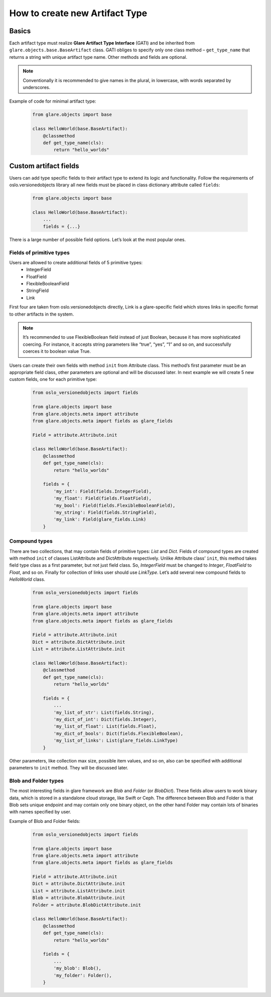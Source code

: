 How to create new Artifact Type
===============================

Basics
------

Each artifact type must realize **Glare Artifact Type Interface** (GATI)
and be inherited from ``glare.objects.base.BaseArtifact`` class.
GATI obliges to specify only one class method – ``get_type_name``
that returns a string with unique artifact type name. Other methods
and fields are optional.

.. note::

  Conventionally it is recommended to give names in the plural, in
  lowercase, with words separated by underscores.

Example of code for minimal artifact type:

  .. code-block:: python

    from glare.objects import base

    class HelloWorld(base.BaseArtifact):
        @classmethod
        def get_type_name(cls):
            return "hello_worlds"

Custom artifact fields
----------------------

Users can add type specific fields to their artifact type to extend
its logic and functionality. Follow the requirements of
oslo.versionedobjects library all new fields must be placed in class
dictionary attribute called ``fields``:

  .. code-block:: python

    from glare.objects import base

    class HelloWorld(base.BaseArtifact):
        ...
        fields = {...}

There is a large number of possible field options. Let’s look at the
most popular ones.

Fields of primitive types
^^^^^^^^^^^^^^^^^^^^^^^^^

Users are allowed to create additional fields of 5 primitive types:
  * IntegerField
  * FloatField
  * FlexibleBooleanField
  * StringField
  * Link

First four are taken from oslo.versionedobjects directly, Link is a
glare-specific field which stores links in specific format to other
artifacts in the system.

.. note::

  It’s recommended to use FlexibleBoolean field instead of just
  Boolean, because it has more sophisticated coercing. For instance,
  it accepts string parameters like “true”, “yes”, “1” and so on,
  and successfully coerces it to boolean value True.

Users can create their own fields with method ``init`` from Attribute class.
This method’s first parameter must be an appropriate field class, other
parameters are optional and will be discussed later. In next example we
will create 5 new custom fields, one for each primitive type:

  .. code-block:: python

    from oslo_versionedobjects import fields

    from glare.objects import base
    from glare.objects.meta import attribute
    from glare.objects.meta import fields as glare_fields

    Field = attribute.Attribute.init

    class HelloWorld(base.BaseArtifact):
        @classmethod
        def get_type_name(cls):
            return "hello_worlds"

        fields = {
            'my_int': Field(fields.IntegerField),
            'my_float': Field(fields.FloatField),
            'my_bool': Field(fields.FlexibleBooleanField),
            'my_string': Field(fields.StringField),
            'my_link': Field(glare_fields.Link)
        }

Compound types
^^^^^^^^^^^^^^

There are two collections, that may contain fields of primitive types:
*List* and *Dict*. Fields of compound types are created with method ``init``
of classes ListAttribute and DictAttribute respectively.
Unlike Attribute class’ ``init``, this method takes field type class as
a first parameter, but not just field class. So, *IntegerField* must be changed
to *Integer*, *FloatField* to *Float*, and so on. Finally for collection of
links user should use *LinkType*. Let’s add several new compound fields to
*HelloWorld* class.

  .. code-block:: python

    from oslo_versionedobjects import fields

    from glare.objects import base
    from glare.objects.meta import attribute
    from glare.objects.meta import fields as glare_fields

    Field = attribute.Attribute.init
    Dict = attribute.DictAttribute.init
    List = attribute.ListAttribute.init

    class HelloWorld(base.BaseArtifact):
        @classmethod
        def get_type_name(cls):
            return "hello_worlds"

        fields = {
            ...
            'my_list_of_str': List(fields.String),
            'my_dict_of_int': Dict(fields.Integer),
            'my_list_of_float': List(fields.Float),
            'my_dict_of_bools': Dict(fields.FlexibleBoolean),
            'my_list_of_links': List(glare_fields.LinkType)
        }

Other parameters, like collection max size, possible item values,
and so on, also can be specified with additional parameters to ``init``
method. They will be discussed later.

Blob and Folder types
^^^^^^^^^^^^^^^^^^^^^

The most interesting fields in glare framework are *Blob* and
*Folder* (or *BlobDict*). These fields allow users to work binary data,
which is stored in a standalone cloud storage, like Swift or Ceph.
The difference between Blob and Folder is that Blob sets unique endpoint
and may contain only one binary object, on the other hand Folder may
contain lots of binaries with names specified by user.

Example of Blob and Folder fields:

  .. code-block:: python

    from oslo_versionedobjects import fields

    from glare.objects import base
    from glare.objects.meta import attribute
    from glare.objects.meta import fields as glare_fields

    Field = attribute.Attribute.init
    Dict = attribute.DictAttribute.init
    List = attribute.ListAttribute.init
    Blob = attribute.BlobAttribute.init
    Folder = attribute.BlobDictAttribute.init

    class HelloWorld(base.BaseArtifact):
        @classmethod
        def get_type_name(cls):
            return "hello_worlds"

        fields = {
            ...
            'my_blob': Blob(),
            'my_folder': Folder(),
        }
